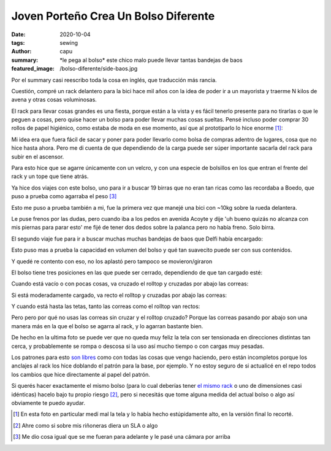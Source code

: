 =====================================
Joven Porteño Crea Un Bolso Diferente
=====================================
:date: 2020-10-04
:tags: sewing
:author: capu
:summary: \*le pega al bolso\* este chico malo puede llevar tantas bandejas de baos
:featured_image: /bolso-diferente/side-baos.jpg

Por el summary casi reescribo toda la cosa en inglés, que traducción más rancia.

Cuestión, compré un rack delantero para la bici hace mil años con la idea de poder ir a un mayorista y traerme N kilos de avena y otras cosas voluminosas.

.. image:: {static}/bolso-diferente/rack-solo.jpg

El rack para llevar cosas grandes es una fiesta, porque están a la vista y es fácil tenerlo presente para no tirarlas o que le peguen a cosas, pero quise hacer un bolso para poder llevar muchas cosas sueltas. Pensé incluso poder comprar 30 rollos de papel higiénico, como estaba de moda en ese momento, así que al prototiparlo lo hice enorme [1]_:

.. image:: {static}/bolso-diferente/prototype.jpg

Mi idea era que fuera fácil de sacar y poner para poder llevarlo como bolsa de compras adentro de lugares, cosa que no hice hasta ahora. Pero me di cuenta de que dependiendo de la carga puede ser súper importante sacarla del rack para subir en el ascensor.

.. image:: {static}/bolso-diferente/compras.jpg

Para esto hice que se agarre únicamente con un velcro, y con una especie de bolsillos en los que entran el frente del rack y un tope que tiene atrás.

.. image:: {static}/bolso-diferente/back.jpg

.. image:: {static}/bolso-diferente/below.jpg

Ya hice dos viajes con este bolso, uno para ir a buscar 19 birras que no eran tan ricas como las recordaba a Boedo, que puso a prueba como agarraba el peso [3]_

.. image:: {static}/bolso-diferente/contento-birras.jpg

.. image:: {static}/bolso-diferente/abracito-birras.jpg

Esto me puso a prueba también a mi, fue la primera vez que manejé una bici con ~10kg sobre la rueda delantera.

Le puse frenos por las dudas, pero cuando iba a los pedos en avenida Acoyte y dije 'uh bueno quizás no alcanza con mis piernas para parar esto' me fijé de tener dos dedos sobre la palanca pero no había freno. Solo birra.

El segundo viaje fue para ir a buscar muchas muchas bandejas de baos que Delfi había encargado:

.. image:: {static}/bolso-diferente/front-baos.jpg

.. image:: {static}/bolso-diferente/side-baos.jpg

Esto puso mas a prueba la capacidad en volumen del bolso y qué tan suavecito puede ser con sus contenidos.

Y quedé re contento con eso, no los aplastó pero tampoco se movieron/giraron

El bolso tiene tres posiciones en las que puede ser cerrado, dependiendo de que tan cargado esté:

Cuando está vacío o con pocas cosas, va cruzado el rolltop y cruzadas por abajo las correas:

.. image:: {static}/bolso-diferente/vacio-arriba.jpg

.. image:: {static}/bolso-diferente/vacio-abajo.jpg

Si está moderadamente cargado, va recto el rolltop y cruzadas por abajo las correas:

.. image:: {static}/bolso-diferente/llenito-arriba.jpg

.. image:: {static}/bolso-diferente/llenito-abajo.jpg

Y cuando está hasta las tetas, tanto las correas como el rolltop van rectos:

.. image:: {static}/bolso-diferente/llenisimo-arriba.jpg

.. image:: {static}/bolso-diferente/llenisimo-abajo.jpg

Pero pero por qué no usas las correas sin cruzar y el rolltop cruzado? Porque las correas pasando por abajo son una manera más en la que el bolso se agarra al rack, y lo agarran bastante bien.

De hecho en la ultima foto se puede ver que no queda muy feliz la tela con ser tensionada en direcciones distintas tan cerca, y probablemente se rompa o descosa si la uso así mucho tiempo o con cargas muy pesadas.

Los patrones para esto `son libres <https://github.com/juanpcapurro/sewing/tree/master/rack-bag>`_ como con todas las cosas que vengo haciendo, pero están incompletos porque los anclajes al rack los hice doblando el patrón para la base, por ejemplo. Y no estoy seguro de si actualicé en el repo todos los cambios que hice directamente al papel del patrón.

Si querés hacer exactamente el mismo bolso (para lo cual deberías tener `el mismo rack <https://articulo.mercadolibre.com.ar/MLA-769200557-portapaquetes-front-rack-bicicleta-fixie-varios-modelos-_JM>`_ o uno de dimensiones casi idénticas) hacelo bajo tu propio riesgo [2]_, pero si necesitás que tome alguna medida del actual bolso o algo así obviamente te puedo ayudar.

.. [1] En esta foto en particular medí mal la tela y lo había hecho estúpidamente alto, en la versión final lo recorté.

.. [2] Ahre como si sobre mis riñoneras diera un SLA o algo

.. [3] Me dio cosa igual que se me fueran para adelante y le pasé una cámara por arriba
